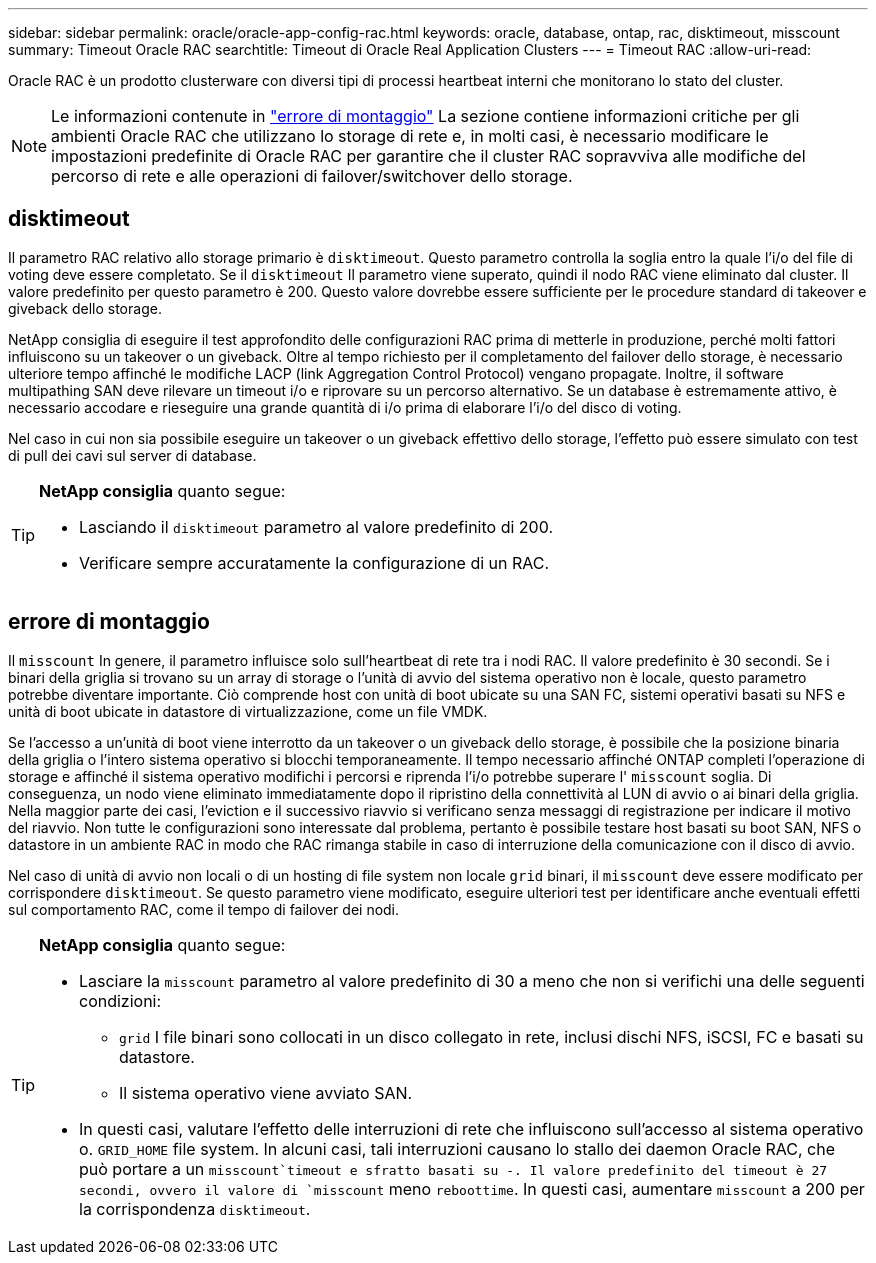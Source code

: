 ---
sidebar: sidebar 
permalink: oracle/oracle-app-config-rac.html 
keywords: oracle, database, ontap, rac, disktimeout, misscount 
summary: Timeout Oracle RAC 
searchtitle: Timeout di Oracle Real Application Clusters 
---
= Timeout RAC
:allow-uri-read: 


[role="lead"]
Oracle RAC è un prodotto clusterware con diversi tipi di processi heartbeat interni che monitorano lo stato del cluster.


NOTE: Le informazioni contenute in link:#misscount["errore di montaggio"] La sezione contiene informazioni critiche per gli ambienti Oracle RAC che utilizzano lo storage di rete e, in molti casi, è necessario modificare le impostazioni predefinite di Oracle RAC per garantire che il cluster RAC sopravviva alle modifiche del percorso di rete e alle operazioni di failover/switchover dello storage.



== disktimeout

Il parametro RAC relativo allo storage primario è `disktimeout`. Questo parametro controlla la soglia entro la quale l'i/o del file di voting deve essere completato. Se il `disktimeout` Il parametro viene superato, quindi il nodo RAC viene eliminato dal cluster. Il valore predefinito per questo parametro è 200. Questo valore dovrebbe essere sufficiente per le procedure standard di takeover e giveback dello storage.

NetApp consiglia di eseguire il test approfondito delle configurazioni RAC prima di metterle in produzione, perché molti fattori influiscono su un takeover o un giveback. Oltre al tempo richiesto per il completamento del failover dello storage, è necessario ulteriore tempo affinché le modifiche LACP (link Aggregation Control Protocol) vengano propagate. Inoltre, il software multipathing SAN deve rilevare un timeout i/o e riprovare su un percorso alternativo. Se un database è estremamente attivo, è necessario accodare e rieseguire una grande quantità di i/o prima di elaborare l'i/o del disco di voting.

Nel caso in cui non sia possibile eseguire un takeover o un giveback effettivo dello storage, l'effetto può essere simulato con test di pull dei cavi sul server di database.

[TIP]
====
*NetApp consiglia* quanto segue:

* Lasciando il `disktimeout` parametro al valore predefinito di 200.
* Verificare sempre accuratamente la configurazione di un RAC.


====


== errore di montaggio

Il `misscount` In genere, il parametro influisce solo sull'heartbeat di rete tra i nodi RAC. Il valore predefinito è 30 secondi. Se i binari della griglia si trovano su un array di storage o l'unità di avvio del sistema operativo non è locale, questo parametro potrebbe diventare importante. Ciò comprende host con unità di boot ubicate su una SAN FC, sistemi operativi basati su NFS e unità di boot ubicate in datastore di virtualizzazione, come un file VMDK.

Se l'accesso a un'unità di boot viene interrotto da un takeover o un giveback dello storage, è possibile che la posizione binaria della griglia o l'intero sistema operativo si blocchi temporaneamente. Il tempo necessario affinché ONTAP completi l'operazione di storage e affinché il sistema operativo modifichi i percorsi e riprenda l'i/o potrebbe superare l' `misscount` soglia. Di conseguenza, un nodo viene eliminato immediatamente dopo il ripristino della connettività al LUN di avvio o ai binari della griglia. Nella maggior parte dei casi, l'eviction e il successivo riavvio si verificano senza messaggi di registrazione per indicare il motivo del riavvio. Non tutte le configurazioni sono interessate dal problema, pertanto è possibile testare host basati su boot SAN, NFS o datastore in un ambiente RAC in modo che RAC rimanga stabile in caso di interruzione della comunicazione con il disco di avvio.

Nel caso di unità di avvio non locali o di un hosting di file system non locale `grid` binari, il `misscount` deve essere modificato per corrispondere `disktimeout`. Se questo parametro viene modificato, eseguire ulteriori test per identificare anche eventuali effetti sul comportamento RAC, come il tempo di failover dei nodi.

[TIP]
====
*NetApp consiglia* quanto segue:

* Lasciare la `misscount` parametro al valore predefinito di 30 a meno che non si verifichi una delle seguenti condizioni:
+
** `grid` I file binari sono collocati in un disco collegato in rete, inclusi dischi NFS, iSCSI, FC e basati su datastore.
** Il sistema operativo viene avviato SAN.


* In questi casi, valutare l'effetto delle interruzioni di rete che influiscono sull'accesso al sistema operativo o. `GRID_HOME` file system. In alcuni casi, tali interruzioni causano lo stallo dei daemon Oracle RAC, che può portare a un `misscount`timeout e sfratto basati su -. Il valore predefinito del timeout è 27 secondi, ovvero il valore di `misscount` meno `reboottime`. In questi casi, aumentare `misscount` a 200 per la corrispondenza `disktimeout`.


====